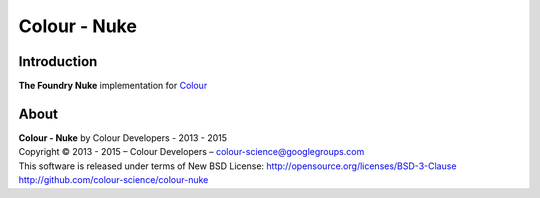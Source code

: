 Colour - Nuke
=============

Introduction
------------

**The Foundry Nuke** implementation for `Colour <http://github.com/colour-science/colour>`_

About
-----

| **Colour - Nuke** by Colour Developers - 2013 - 2015
| Copyright © 2013 - 2015 – Colour Developers – `colour-science@googlegroups.com <colour-science@googlegroups.com>`_
| This software is released under terms of New BSD License: http://opensource.org/licenses/BSD-3-Clause
| `http://github.com/colour-science/colour-nuke <http://github.com/colour-science/colour-nuke>`_